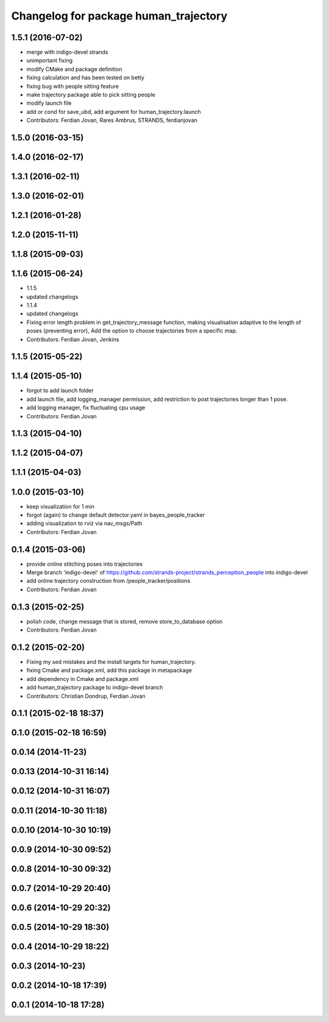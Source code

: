 ^^^^^^^^^^^^^^^^^^^^^^^^^^^^^^^^^^^^^^
Changelog for package human_trajectory
^^^^^^^^^^^^^^^^^^^^^^^^^^^^^^^^^^^^^^

1.5.1 (2016-07-02)
------------------
* merge with indigo-devel strands
* unimportant fixing
* modify CMake and package definition
* fixing calculation and has been tested on betty
* fixing bug with people sitting feature
* make trajectory package able to pick sitting people
* modify launch file
* add or cond for save_ubd, add argument for human_trajectory.launch
* Contributors: Ferdian Jovan, Rares Ambrus, STRANDS, ferdianjovan

1.5.0 (2016-03-15)
------------------

1.4.0 (2016-02-17)
------------------

1.3.1 (2016-02-11)
------------------

1.3.0 (2016-02-01)
------------------

1.2.1 (2016-01-28)
------------------

1.2.0 (2015-11-11)
------------------

1.1.8 (2015-09-03)
------------------

1.1.6 (2015-06-24)
------------------
* 1.1.5
* updated changelogs
* 1.1.4
* updated changelogs
* Fixing error length problem in get_trajectory_message function, making visualisation adaptive to the length of poses (preventing error),
  Add the option to choose trajectories from a specific map.
* Contributors: Ferdian Jovan, Jenkins

1.1.5 (2015-05-22)
------------------

1.1.4 (2015-05-10)
------------------
* forgot to add launch folder
* add launch file, add logging_manager permission, add restriction to post trajectories longer than 1 pose.
* add logging manager, fix fluctuating cpu usage
* Contributors: Ferdian Jovan

1.1.3 (2015-04-10)
------------------

1.1.2 (2015-04-07)
------------------

1.1.1 (2015-04-03)
------------------

1.0.0 (2015-03-10)
------------------
* keep visualization for 1 min
* forgot (again) to change default detector.yaml in bayes_people_tracker
* adding visualization to rviz via nav_msgs/Path
* Contributors: Ferdian Jovan

0.1.4 (2015-03-06)
------------------
* provide online stitching poses into trajectories
* Merge branch 'indigo-devel' of https://github.com/strands-project/strands_perception_people into indigo-devel
* add online trajectory construction from /people_tracker/positions
* Contributors: Ferdian Jovan

0.1.3 (2015-02-25)
------------------
* polish code, change message that is stored, remove store_to_database option
* Contributors: Ferdian Jovan

0.1.2 (2015-02-20)
------------------
* Fixing my sed mistakes and the install targets for human_trajectory.
* fixing Cmake and package.xml, add this package in metapackage
* add dependency in Cmake and package.xml
* add human_trajectory package to indigo-devel branch
* Contributors: Christian Dondrup, Ferdian Jovan

0.1.1 (2015-02-18 18:37)
------------------------

0.1.0 (2015-02-18 16:59)
------------------------

0.0.14 (2014-11-23)
-------------------

0.0.13 (2014-10-31 16:14)
-------------------------

0.0.12 (2014-10-31 16:07)
-------------------------

0.0.11 (2014-10-30 11:18)
-------------------------

0.0.10 (2014-10-30 10:19)
-------------------------

0.0.9 (2014-10-30 09:52)
------------------------

0.0.8 (2014-10-30 09:32)
------------------------

0.0.7 (2014-10-29 20:40)
------------------------

0.0.6 (2014-10-29 20:32)
------------------------

0.0.5 (2014-10-29 18:30)
------------------------

0.0.4 (2014-10-29 18:22)
------------------------

0.0.3 (2014-10-23)
------------------

0.0.2 (2014-10-18 17:39)
------------------------

0.0.1 (2014-10-18 17:28)
------------------------
